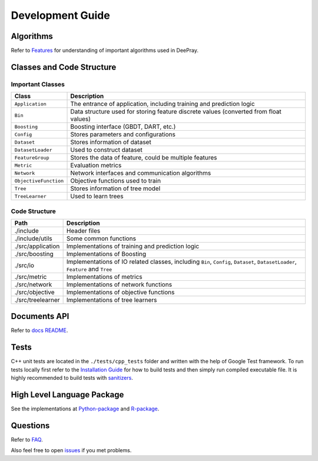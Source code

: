 Development Guide
=================

Algorithms
----------

Refer to `Features <./Features.rst>`__ for understanding of important algorithms used in DeePray.

Classes and Code Structure
--------------------------

Important Classes
~~~~~~~~~~~~~~~~~

+-------------------------+----------------------------------------------------------------------------------------+
| Class                   | Description                                                                            |
+=========================+========================================================================================+
| ``Application``         | The entrance of application, including training and prediction logic                   |
+-------------------------+----------------------------------------------------------------------------------------+
| ``Bin``                 | Data structure used for storing feature discrete values (converted from float values)  |
+-------------------------+----------------------------------------------------------------------------------------+
| ``Boosting``            | Boosting interface (GBDT, DART, etc.)                                                  |
+-------------------------+----------------------------------------------------------------------------------------+
| ``Config``              | Stores parameters and configurations                                                   |
+-------------------------+----------------------------------------------------------------------------------------+
| ``Dataset``             | Stores information of dataset                                                          |
+-------------------------+----------------------------------------------------------------------------------------+
| ``DatasetLoader``       | Used to construct dataset                                                              |
+-------------------------+----------------------------------------------------------------------------------------+
| ``FeatureGroup``        | Stores the data of feature, could be multiple features                                 |
+-------------------------+----------------------------------------------------------------------------------------+
| ``Metric``              | Evaluation metrics                                                                     |
+-------------------------+----------------------------------------------------------------------------------------+
| ``Network``             | Network interfaces and communication algorithms                                        |
+-------------------------+----------------------------------------------------------------------------------------+
| ``ObjectiveFunction``   | Objective functions used to train                                                      |
+-------------------------+----------------------------------------------------------------------------------------+
| ``Tree``                | Stores information of tree model                                                       |
+-------------------------+----------------------------------------------------------------------------------------+
| ``TreeLearner``         | Used to learn trees                                                                    |
+-------------------------+----------------------------------------------------------------------------------------+

Code Structure
~~~~~~~~~~~~~~

+---------------------+------------------------------------------------------------------------------------------------------------------------------------+
| Path                | Description                                                                                                                        |
+=====================+====================================================================================================================================+
| ./include           | Header files                                                                                                                       |
+---------------------+------------------------------------------------------------------------------------------------------------------------------------+
| ./include/utils     | Some common functions                                                                                                              |
+---------------------+------------------------------------------------------------------------------------------------------------------------------------+
| ./src/application   | Implementations of training and prediction logic                                                                                   |
+---------------------+------------------------------------------------------------------------------------------------------------------------------------+
| ./src/boosting      | Implementations of Boosting                                                                                                        |
+---------------------+------------------------------------------------------------------------------------------------------------------------------------+
| ./src/io            | Implementations of IO related classes, including ``Bin``, ``Config``, ``Dataset``, ``DatasetLoader``, ``Feature`` and ``Tree``     |
+---------------------+------------------------------------------------------------------------------------------------------------------------------------+
| ./src/metric        | Implementations of metrics                                                                                                         |
+---------------------+------------------------------------------------------------------------------------------------------------------------------------+
| ./src/network       | Implementations of network functions                                                                                               |
+---------------------+------------------------------------------------------------------------------------------------------------------------------------+
| ./src/objective     | Implementations of objective functions                                                                                             |
+---------------------+------------------------------------------------------------------------------------------------------------------------------------+
| ./src/treelearner   | Implementations of tree learners                                                                                                   |
+---------------------+------------------------------------------------------------------------------------------------------------------------------------+

Documents API
-------------

Refer to `docs README <./README.rst>`__.


Tests
-----

C++ unit tests are located in the ``./tests/cpp_tests`` folder and written with the help of Google Test framework.
To run tests locally first refer to the `Installation Guide <./Installation-Guide.rst#build-c-unit-tests>`__ for how to build tests and then simply run compiled executable file.
It is highly recommended to build tests with `sanitizers <./Installation-Guide.rst#sanitizers>`__.

High Level Language Package
---------------------------

See the implementations at `Python-package <https://github.com/microsoft/DeePray/tree/master/python-package>`__ and `R-package <https://github.com/microsoft/DeePray/tree/master/R-package>`__.

Questions
---------

Refer to `FAQ <./FAQ.rst>`__.

Also feel free to open `issues <https://github.com/microsoft/DeePray/issues>`__ if you met problems.
